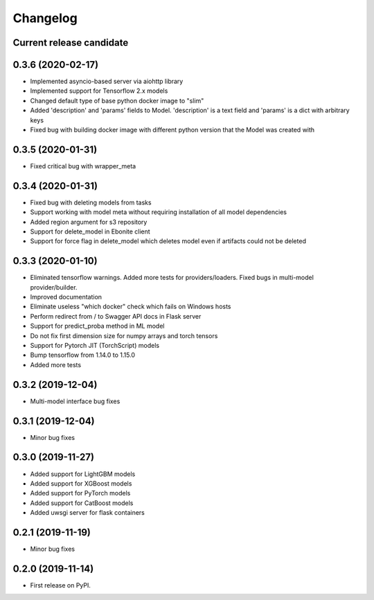 Changelog
=========

Current release candidate
-------------------------

0.3.6 (2020-02-17)
------------------

* Implemented asyncio-based server via aiohttp library
* Implemented support for Tensorflow 2.x models
* Changed default type of base python docker image to "slim"
* Added 'description' and 'params' fields to Model. 'description' is a text field and 'params' is a dict with arbitrary keys
* Fixed bug with building docker image with different python version that the Model was created with

0.3.5 (2020-01-31)
------------------

* Fixed critical bug with wrapper_meta

0.3.4 (2020-01-31)
------------------

* Fixed bug with deleting models from tasks
* Support working with model meta without requiring installation of all model dependencies
* Added region argument for s3 repository
* Support for delete_model in Ebonite client
* Support for force flag in delete_model which deletes model even if artifacts could not be deleted

0.3.3 (2020-01-10)
------------------

* Eliminated tensorflow warnings. Added more tests for providers/loaders. Fixed bugs in multi-model provider/builder.
* Improved documentation
* Eliminate useless "which docker" check which fails on Windows hosts
* Perform redirect from / to Swagger API docs in Flask server
* Support for predict_proba method in ML model
* Do not fix first dimension size for numpy arrays and torch tensors
* Support for Pytorch JIT (TorchScript) models
* Bump tensorflow from 1.14.0 to 1.15.0
* Added more tests

0.3.2 (2019-12-04)
------------------

* Multi-model interface bug fixes

0.3.1 (2019-12-04)
------------------

* Minor bug fixes

0.3.0 (2019-11-27)
------------------

* Added support for LightGBM models
* Added support for XGBoost models
* Added support for PyTorch models
* Added support for CatBoost models
* Added uwsgi server for flask containers

0.2.1 (2019-11-19)
------------------

* Minor bug fixes

0.2.0 (2019-11-14)
------------------

* First release on PyPI.

